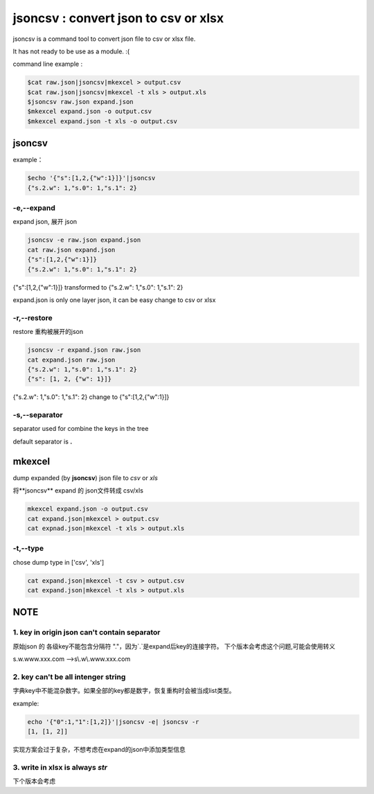 
jsoncsv : convert json to csv or xlsx
=================================================

.. image:: https://img.shields.io/pypi/v/jsoncsv.svg
    :target: https://pypi.python.org/pypi/jsoncsv

jsoncsv is a command tool to convert json file to csv or xlsx file.

It has not ready to be use as a module. :(

command line example :

.. code-block:: bash

    $cat raw.json|jsoncsv|mkexcel > output.csv
    $cat raw.json|jsoncsv|mkexcel -t xls > output.xls
    $jsoncsv raw.json expand.json
    $mkexcel expand.json -o output.csv
    $mkexcel expand.json -t xls -o output.csv




jsoncsv
>>>>>>>>

example：

.. code-block:: bash

    $echo '{"s":[1,2,{"w":1}]}'|jsoncsv
    {"s.2.w": 1,"s.0": 1,"s.1": 2}


-e,--expand
-------------

expand json, 展开 json

.. code-block:: bash

    jsoncsv -e raw.json expand.json
    cat raw.json expand.json
    {"s":[1,2,{"w":1}]}
    {"s.2.w": 1,"s.0": 1,"s.1": 2}


{"s":[1,2,{"w":1}]} transformed to {"s.2.w": 1,"s.0": 1,"s.1": 2}

expand.json is only one layer json, it can be easy change to csv or xlsx

-r,--restore
---------------
restore 重构被展开的json

.. code-block:: bash

    jsoncsv -r expand.json raw.json
    cat expand.json raw.json
    {"s.2.w": 1,"s.0": 1,"s.1": 2}
    {"s": [1, 2, {"w": 1}]}

{"s.2.w": 1,"s.0": 1,"s.1": 2} change to {"s":[1,2,{"w":1}]}

-s,--separator
---------------

separator used for combine the keys in the tree

default separator is **.**


mkexcel
>>>>>>>>>>>

dump expanded (by **jsoncsv**) json file to `csv` or `xls`

将**jsoncsv** expand 的 json文件转成 csv/xls

.. code-block:: bash

    mkexcel expand.json -o output.csv
    cat expand.json|mkexcel > output.csv
    cat expnad.json|mkexcel -t xls > output.xls


-t,--type
--------------

chose dump type in ['csv', 'xls']

.. code-block:: bash

    cat expand.json|mkexcel -t csv > output.csv
    cat expand.json|mkexcel -t xls > output.xls


NOTE
>>>>>>>>>

1. key in origin json can't contain separator
---------------------------------------------

原始json 的 各级key不能包含分隔符 "."，因为`.`是expand后key的连接字符。
下个版本会考虑这个问题,可能会使用转义


s.w.www.xxx.com -->s\\.w\\.www.xxx.com

2. key can't be all intenger string
-----------------------------------

字典key中不能混杂数字。如果全部的key都是数字，恢复重构时会被当成list类型。

example:

.. code-block:: bash

	  echo '{"0":1,"1":[1,2]}'|jsoncsv -e| jsoncsv -r
	  [1, [1, 2]]

实现方案会过于复杂，不想考虑在expand的json中添加类型信息


3. write in xlsx is always `str`
----------------------------------

下个版本会考虑
